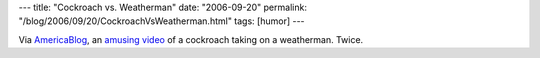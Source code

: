 ---
title: "Cockroach vs. Weatherman"
date: "2006-09-20"
permalink: "/blog/2006/09/20/CockroachVsWeatherman.html"
tags: [humor]
---



.. image:: /content/binary/cockroach-weather.jpg
    :alt: Cockroach vs. Weatherman
    :target: http://www.youtube.com/watch?v=TT4XO3Hjp7M
    :class: right-float

Via `AmericaBlog <http://americablog.blogspot.com/>`_, an
`amusing video <http://www.youtube.com/watch?v=TT4XO3Hjp7M>`_
of a cockroach taking on a weatherman. Twice.

.. _permalink:
    /blog/2006/09/20/CockroachVsWeatherman.html
